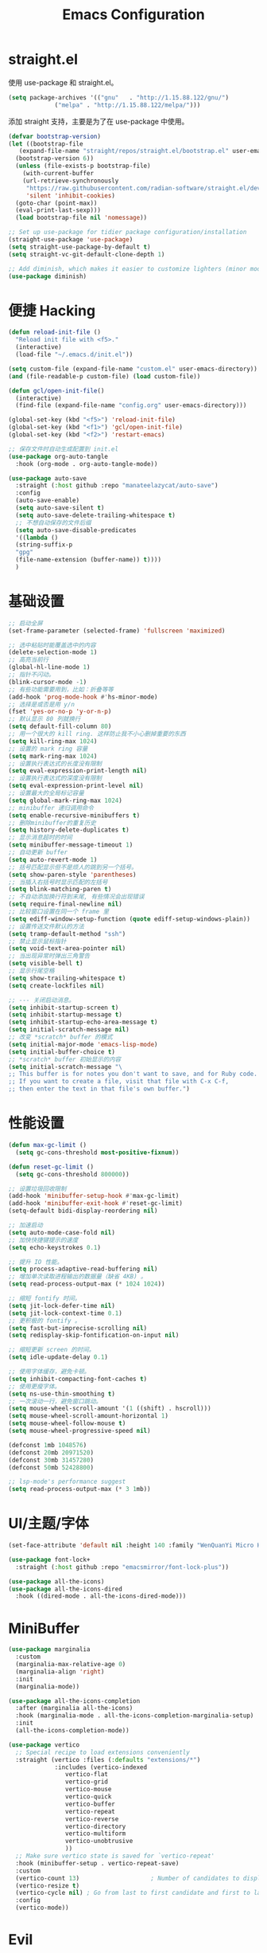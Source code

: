 #+TITLE: Emacs Configuration
#+PROPERTY: header-args :tangle init.el
#+auto_tangle: yes

* straight.el

使用 use-package 和 straight.el。

#+begin_src emacs-lisp
  (setq package-archives '(("gnu"   . "http://1.15.88.122/gnu/")
			   ("melpa" . "http://1.15.88.122/melpa/")))
#+end_src

添加 straight 支持，主要是为了在 use-package 中使用。

#+begin_src emacs-lisp
  (defvar bootstrap-version)
  (let ((bootstrap-file
	 (expand-file-name "straight/repos/straight.el/bootstrap.el" user-emacs-directory))
	(bootstrap-version 6))
    (unless (file-exists-p bootstrap-file)
      (with-current-buffer
	  (url-retrieve-synchronously
	   "https://raw.githubusercontent.com/radian-software/straight.el/develop/install.el"
	   'silent 'inhibit-cookies)
	(goto-char (point-max))
	(eval-print-last-sexp)))
    (load bootstrap-file nil 'nomessage))

  ;; Set up use-package for tidier package configuration/installation
  (straight-use-package 'use-package)
  (setq straight-use-package-by-default t)
  (setq straight-vc-git-default-clone-depth 1)

  ;; Add diminish, which makes it easier to customize lighters (minor mode display)
  (use-package diminish)
#+end_src

* 便捷 Hacking
#+begin_src emacs-lisp
  (defun reload-init-file ()
    "Reload init file with <f5>."
    (interactive)
    (load-file "~/.emacs.d/init.el"))

  (setq custom-file (expand-file-name "custom.el" user-emacs-directory))
  (and (file-readable-p custom-file) (load custom-file))

  (defun gcl/open-init-file()
    (interactive)
    (find-file (expand-file-name "config.org" user-emacs-directory)))

  (global-set-key (kbd "<f5>") 'reload-init-file)
  (global-set-key (kbd "<f1>") 'gcl/open-init-file)
  (global-set-key (kbd "<f2>") 'restart-emacs)

  ;; 保存文件时自动生成配置到 init.el
  (use-package org-auto-tangle
    :hook (org-mode . org-auto-tangle-mode))

  (use-package auto-save
    :straight (:host github :repo "manateelazycat/auto-save")
    :config
    (auto-save-enable)
    (setq auto-save-silent t)
    (setq auto-save-delete-trailing-whitespace t)
    ;; 不想自动保存的文件后缀
    (setq auto-save-disable-predicates
	'((lambda ()
	(string-suffix-p
	"gpg"
	(file-name-extension (buffer-name)) t))))
    )
#+end_src

* 基础设置
#+begin_src emacs-lisp
  ;; 启动全屏
  (set-frame-parameter (selected-frame) 'fullscreen 'maximized)

  ;; 选中粘贴时能覆盖选中的内容
  (delete-selection-mode 1)
  ;; 高亮当前行
  (global-hl-line-mode 1)
  ;; 指针不闪动。
  (blink-cursor-mode -1)
  ;; 有些功能需要用到，比如：折叠等等
  (add-hook 'prog-mode-hook #'hs-minor-mode)
  ;; 选择是或否是用 y/n
  (fset 'yes-or-no-p 'y-or-n-p)
  ;; 默认显示 80 列就换行
  (setq default-fill-column 80)
  ;; 用一个很大的 kill ring. 这样防止我不小心删掉重要的东西
  (setq kill-ring-max 1024)
  ;; 设置的 mark ring 容量
  (setq mark-ring-max 1024)
  ;; 设置执行表达式的长度没有限制
  (setq eval-expression-print-length nil)
  ;; 设置执行表达式的深度没有限制
  (setq eval-expression-print-level nil)
  ;; 设置最大的全局标记容量
  (setq global-mark-ring-max 1024)
  ;; minibuffer 递归调用命令
  (setq enable-recursive-minibuffers t)
  ;; 删除minibuffer的重复历史
  (setq history-delete-duplicates t)
  ;; 显示消息超时的时间
  (setq minibuffer-message-timeout 1)
  ;; 自动更新 buffer
  (setq auto-revert-mode 1)
  ;; 括号匹配显示但不是烦人的跳到另一个括号。
  (setq show-paren-style 'parentheses)
  ;; 当插入右括号时显示匹配的左括号
  (setq blink-matching-paren t)
  ;; 不自动添加换行符到末尾, 有些情况会出现错误
  (setq require-final-newline nil)
  ;; 比较窗口设置在同一个 frame 里
  (setq ediff-window-setup-function (quote ediff-setup-windows-plain))
  ;; 设置传送文件默认的方法
  (setq tramp-default-method "ssh")
  ;; 禁止显示鼠标指针
  (setq void-text-area-pointer nil)
  ;; 当出现异常时弹出三角警告
  (setq visible-bell t)
  ;; 显示行尾空格
  (setq show-trailing-whitespace t)
  (setq create-lockfiles nil)

  ;; --- 关闭启动消息。
  (setq inhibit-startup-screen t)
  (setq inhibit-startup-message t)
  (setq inhibit-startup-echo-area-message t)
  (setq initial-scratch-message nil)
  ;; 改变 *scratch* buffer 的模式
  (setq initial-major-mode 'emacs-lisp-mode)
  (setq initial-buffer-choice t)
  ;; *scratch* buffer 初始显示的内容
  (setq initial-scratch-message "\
  ;; This buffer is for notes you don't want to save, and for Ruby code.
  ;; If you want to create a file, visit that file with C-x C-f,
  ;; then enter the text in that file's own buffer.")
#+end_src
* 性能设置
#+begin_src emacs-lisp
  (defun max-gc-limit ()
    (setq gc-cons-threshold most-positive-fixnum))

  (defun reset-gc-limit ()
    (setq gc-cons-threshold 800000))

  ;; 设置垃圾回收限制
  (add-hook 'minibuffer-setup-hook #'max-gc-limit)
  (add-hook 'minibuffer-exit-hook #'reset-gc-limit)
  (setq-default bidi-display-reordering nil)

  ;; 加速启动
  (setq auto-mode-case-fold nil)
  ;; 加快快捷键提示的速度
  (setq echo-keystrokes 0.1)

  ;; 提升 IO 性能。
  (setq process-adaptive-read-buffering nil)
  ;; 增加单次读取进程输出的数据量（缺省 4KB) 。
  (setq read-process-output-max (* 1024 1024))

  ;; 缩短 fontify 时间。
  (setq jit-lock-defer-time nil)
  (setq jit-lock-context-time 0.1)
  ;; 更积极的 fontify 。
  (setq fast-but-imprecise-scrolling nil)
  (setq redisplay-skip-fontification-on-input nil)

  ;; 缩短更新 screen 的时间。
  (setq idle-update-delay 0.1)

  ;; 使用字体缓存，避免卡顿。
  (setq inhibit-compacting-font-caches t)
  ;; 使用更瘦字体。
  (setq ns-use-thin-smoothing t)
  ;; 一次滚动一行，避免窗口跳动。
  (setq mouse-wheel-scroll-amount '(1 ((shift) . hscroll)))
  (setq mouse-wheel-scroll-amount-horizontal 1)
  (setq mouse-wheel-follow-mouse t)
  (setq mouse-wheel-progressive-speed nil)

  (defconst 1mb 1048576)
  (defconst 20mb 20971520)
  (defconst 30mb 31457280)
  (defconst 50mb 52428800)

  ;; lsp-mode's performance suggest
  (setq read-process-output-max (* 3 1mb))
#+end_src
* UI/主题/字体
#+begin_src emacs-lisp
  (set-face-attribute 'default nil :height 140 :family "WenQuanYi Micro Hei Mono")

  (use-package font-lock+
    :straight (:host github :repo "emacsmirror/font-lock-plus"))

  (use-package all-the-icons)
  (use-package all-the-icons-dired
    :hook ((dired-mode . all-the-icons-dired-mode)))
#+end_src
* MiniBuffer

#+begin_src emacs-lisp
  (use-package marginalia
    :custom
    (marginalia-max-relative-age 0)
    (marginalia-align 'right)
    :init
    (marginalia-mode))

  (use-package all-the-icons-completion
    :after (marginalia all-the-icons)
    :hook (marginalia-mode . all-the-icons-completion-marginalia-setup)
    :init
    (all-the-icons-completion-mode))

  (use-package vertico
    ;; Special recipe to load extensions conveniently
    :straight (vertico :files (:defaults "extensions/*")
		       :includes (vertico-indexed
				  vertico-flat
				  vertico-grid
				  vertico-mouse
				  vertico-quick
				  vertico-buffer
				  vertico-repeat
				  vertico-reverse
				  vertico-directory
				  vertico-multiform
				  vertico-unobtrusive
				  ))
    ;; Make sure vertico state is saved for `vertico-repeat'
    :hook (minibuffer-setup . vertico-repeat-save)
    :custom
    (vertico-count 13)                    ; Number of candidates to display
    (vertico-resize t)
    (vertico-cycle nil) ; Go from last to first candidate and first to last (cycle)?
    :config
    (vertico-mode))
#+end_src


* Evil
#+begin_src emacs-lisp
  (use-package which-key
    :hook (after-init . which-key-mode)
    :ensure t
    :init
    (setq which-key-side-window-location 'bottom)
    (setq which-key-show-early-on-C-h t)
    (setq which-key-idle-delay 0.1)
    ;;(setq which-key-idle-secondary-delay 0.05)
    (which-key-mode)
    )

  (use-package evil
    :ensure t
    :init
    (evil-mode)
    :config
    ;; 退出编辑模式后光标留在原地
    (setq evil-move-cursor-back nil)
    ;; 让回车，TAB，空格键保持原来的功能
    (with-eval-after-load 'evil-maps
      (define-key evil-motion-state-map (kbd "RET") nil)
      (define-key evil-motion-state-map (kbd "TAB") nil)
      (define-key evil-motion-state-map (kbd "SPC") nil))
    (progn
      (setcdr evil-insert-state-map nil)
      (define-key evil-insert-state-map [escape] 'evil-normal-state)

      ;; --- 解绑一些按键
      (evil-global-set-key 'normal (kbd "c") nil)

      (setcdr evil-insert-state-map nil)
      (define-key evil-insert-state-map [escape] 'evil-normal-state)
      (setq-default evil-ex-search-persistent-highlight nil)

      (define-key evil-motion-state-map (kbd "0") 'evil-end-of-line)

      (evil-global-set-key 'normal "f" 'evil-avy-goto-char)
      (evil-global-set-key 'normal "w" 'evil-avy-goto-word-1)
      (evil-global-set-key 'motion "-" 'org-decrease-number-at-point)
      (evil-global-set-key 'motion "+" 'org-increase-number-at-point)

      (evil-global-set-key 'normal (kbd "cc") 'evilnc-copy-and-comment-lines)
      )
    )

  (use-package evil-nerd-commenter
    :ensure t)
#+end_src

在一些模式中关闭 evil-mode:

#+begin_src emacs-lisp
;; (evil-set-initial-state 'color-rg-mode 'emacs)
;; (evil-set-initial-state 'multi-vterm-mode 'emacs)
;; (evil-set-initial-state 'vterm-mode 'emacs)
;; (evil-set-initial-state 'magit-mode 'emacs)
;; (evil-set-initial-state 'dired-mode 'emacs)
;; (evil-set-initial-state 'magit-branch-manager-mode 'emacs)
#+end_src

* General
#+begin_src emacs-lisp
(use-package general)
#+end_src
** Fn
#+begin_src emacs-lisp
(general-define-key
 ;; "<f2>" 'restart-emacs
 )
#+end_src

** 逗号前缀

#+begin_src emacs-lisp
(general-create-definer global-leader
  :keymaps 'override
  :states '(emacs normal hybrid motion visual operator)
  :prefix ","
  "" '(:ignore t :which-key (lambda (arg) `(,(cadr (split-string (car arg) " ")) . ,(replace-regexp-in-string "-mode$" "" (symbol-name major-mode))))))

(global-leader
  ;; "c" 'blamer-show-posframe-commit-info
  )
#+end_src

** SPC 空格

#+begin_src emacs-lisp
  (general-create-definer global-definer
    :keymaps 'override
    :states '(insert emacs normal hybrid motion visual operator)
    :prefix "SPC"
    :non-normal-prefix "C-SPC")

  (global-definer
   ;; "TAB" 'projectile-persp-switch-project
   "SPC" 'execute-extended-command
   ;; "0" 'select-window-0
   ;; "1" 'select-window-1
   ;; "2" 'select-window-2
   ;; "3" 'select-window-3
   "," 'delete-window
   "." 'kill-this-buffer
   ;; ";" 'kill-other-window-buffer
   ;; "x" 'switch-to-scratch-buffer
   ;; "`" 'multi-vterm-project
   )

  ;; 可以定制 SPC <key1> <key2> ...
  (defmacro +general-global-menu! (name infix-key &rest body)
    "Create a definer named +general-global-NAME wrapping global-definer.
    Create prefix map: +general-global-NAME. Prefix bindings in BODY with INFIX-KEY."
    (declare (indent 2))
    `(progn
       (general-create-definer ,(intern (concat "+general-global-" name))
	 :wrapping global-definer
	 :prefix-map ',(intern (concat "+general-global-" name "-map"))
	 :infix ,infix-key
	 :wk-full-keys nil
	 "" '(:ignore t :which-key ,name))
       (,(intern (concat "+general-global-" name))
	,@body)))
#+end_src

*** SPC a 应用类
#+begin_src emacs-lisp
  (+general-global-menu! "apps" "a"
			 "a" 'org-agenda
			 "c" 'agenda)
#+end_src

*** SPC b Buffer 相关

#+begin_src emacs-lisp
  (+general-global-menu! "buffer" "b"
			 ;; "b" 'consult-buffer
			 ;; "o" 'consult-buffer-other-window
			 "p" 'previous-buffer
			 "n" 'next-buffer
			 "k" 'kill-buffer
			 "d" 'kill-current-buffer
			 "i" 'ibuffer
			 ;; "r" 'crux-rename-buffer-and-file
			 ;; "x" 'crux-kill-other-buffers
			 ;; "f" 'gcl/open-current-directory
			 )
#+end_src


*** SPC f 文件相关

#+begin_src emacs-lisp
  (+general-global-menu! "files" "f"
			 ;; "o" 'crux-open-with
			 ;; "p" 'consult-find
			 "f" 'find-file
			 ;; "d" 'crux-delete-file-and-buffer
			 ;; "r" 'crux-rename-file-and-buffer
			 )
#+end_src

*** SPC l 加载或链接相关

#+begin_src emacs-lisp
  (+general-global-menu! "load&link" "l"
			 ;; test: https://blog.cheng92.com
			 ;; "o" 'link-hint-open-link
			 ;; "c" 'link-hint-copy-link
			 )
#+end_src

*** SPC p 项目相关

#+begin_src emacs-lisp
  (+general-global-menu! "projects" "p"
			 ;; "p" 'consult-projectile-switch-project
			 ;; "f" 'consult-projectile-find-file
			 ;; "d" 'consult-projectile-find-dir
			 ;; "b" 'consult-projectile-switch-to-buffer
			 ;; "B" 'consult-project-buffer
			 )
#+end_src

*** SPC q 查询相关

#+begin_src emacs-lisp
  (+general-global-menu! "query" "q"
			 ;; "r" 'restart-emacs
			 )
#+end_src

*** SPC s 搜索相关

#+begin_src emacs-lisp
  (+general-global-menu! "search" "s"
			 ;; "p" 'consult-ripgrep
			 ;; "i" 'color-rg-search-input
			 ;; "I" 'color-rg-search-input-in-project
			 ;; "s" 'color-rg-search-symbol
			 ;; "S" 'color-rg-search-symbol-in-project
			 )
#+end_src

*** SPC w 窗口相关

#+begin_src emacs-lisp
  (+general-global-menu! "window" "w"
			 "," 'delete-window
			 "-" 'split-window-below
			 "v" 'split-window-right
			 "m" 'delete-other-windows
			 "h" 'evil-window-left
			 "l" 'evil-window-right
			 "j" 'evil-window-down
			 "k" 'evil-window-up)
#+end_src

** 组合按键
*** Control 组合键(C)
#+begin_src emacs-lisp
  (general-define-key
   ;; "C-;" 'embark-act
   "C-=" 'er/expand-region
   ;; "C-a" 'crux-move-beginning-of-line
   ;; "C-r" 'crux-rename-buffer-and-file
   ;; "C-j" 'emmet-expand-yas
   ;; "C-s" 'consult-line
   ;; "C-'" 'toggle-quotes-plus
   ;; "C-`" 'vterm-toggle
   ;; "C-w" 'evil-delete-backward-word
   ;; "C-p" 'previous-line
   ;; C-S-<key>
   ;; "C-S-h" 'buf-move-left
   ;; "C-S-l" 'buf-move-right
   ;; "C-S-j" 'buf-move-down
   ;; "C-S-k" 'buf-move-up
   ;; "C-S-o" 'duplicate-line-or-region-above
   ;; "C-S-n" 'duplicate-line-or-region-below

   ;; C-c
   ;; 1 + 2 + 3
   ;; "C-c =" 'math-at-point
   ;; C-c f  -> hydra-lsp/body
   ;; "C-c b" 'consult-bookmark
   ;; "C-c h" 'consult-history
   ;; "C-c o" 'consult-outline
   ;; "C-c y" nil
   ;; "C-c y y" 'popweb-dict-bing-pointer
   ;; "C-c ;" 'popweb-dict-bing-input
   ;; "C-c Y" 'fanyi-dwim2
   ;; "C-c t" 'gcl/insert-current-time
   ;; "C-c d" 'gcl/insert-standard-date
   ;; "C-c c" 'copy-buffer-file-name-as-kill
   ;; "C-c i" 'org-mac-link-get-link
   ;; "C-c e" 'consult-flycheck
   ;; "C-c e" 'consult-flycheck
   ;; "C-c r" 'vr/replace
   ;; "C-c q" 'vr/query-replace
   ;; "C-c m" 'vr/mc-mark
   ;; "C-c u" 'uuidgen
   )
#+end_src

*** Command 组合键(s)

#+begin_src emacs-lisp
  (general-define-key
   ;; "<s-backspace>" 'crux-kill-line-backwards
   ;; "<s-left>" 'windmove-left
   ;; "<s-right>" 'windmove-right
   ;; "<s-down>" 'windmove-down
   ;; "<s-up>" 'windmove-up
   ;; "s-," 'bury-buffer
   ;; "s-." 'unbury-buffer
   ;; "s-<" 'watch-other-window-up-line
   ;; "s->" 'watch-other-window-down-line
   ;; "s-0" 'sp-splice-sexp
   ;; "s-p" 'move-text-up
   ;; "s-n" 'move-text-down
   ;; "s-m" 'toggle-input-method
   ;; "s-o" 'toggle-one-window
   "s-R" 're-builder
   ;; "s-i" 'gcl/string-inflection-cycle-auto
   ;; "s-d" 'consult-dir
   ;; "s-F" 'format-all-buffer
   ;; "s-h" 'gcl/urls/body
   ;; "s-`" 'vterm-toggle
   ;; "s-'" 'vertico-repeat

   ;; s-g
   "s-g" nil
   ;; "s-g o" 'consult-outline
   ;; "s-g m" 'consult-mark
   ;; "s-g k" 'consult-global-mark
   ;; "s-g i" 'consult-yasnippet
   )
#+end_src

*** Option/Alt 组合键(M)

#+begin_src emacs-lisp
  (general-define-key
   ;; M, Option/Alt
   ;; "M-s" 'symbol-overlay-put
   ;; "M-n" 'symbol-overlay-switch-forward
   ;; "M-p" 'symbol-overlay-switch-backward
   ;; "M-c" 'symbol-overlay-remove-all
   ;; "M-*" 'tempel-insert
   ;; "M-+" 'tempel-complete
   ;; "M-'" 'consult-register-store
   ;; "M-#" 'consult-register-load
   "M-;" 'evilnc-comment-or-uncomment-lines
   ;; "M-e" 'emojify-insert-emoji
   ;; "M-d" 'dash-at-point
   ;; "M-j" 'rime-inline-ascii
   ;; "M-i" 'consult-imenu
   ;; "M-m" 'blamer-show-posframe-commit-info
   )
#+end_src

* 文字编辑
#+begin_src emacs-lisp
(use-package expand-region)
#+end_src
* 开发设置

node 包路径：

#+begin_src emacs-lisp
(setenv "NODE_PATH" "/usr/local/lib/node_modules")
#+end_src

** orderless

#+begin_src emacs-lisp
  ;; Optionally use the `orderless' completion style.
  (use-package orderless
    :init
    ;; Configure a custom style dispatcher (see the Consult wiki)
    ;; (setq orderless-style-dispatchers '(+orderless-dispatch)
    ;;       orderless-component-separator #'orderless-escapable-split-on-space)
    (setq completion-styles '(orderless-fast)
	  completion-category-defaults nil
	  completion-category-overrides '((file (styles . (partial-completion)))))


    :config
    (defun orderless-fast-dispatch (word index total)
      (and (= index 0) (= total 1) (length< word 4)
	   `(orderless-regexp . ,(concat "^" (regexp-quote word)))))

    (orderless-define-completion-style orderless-fast
      (orderless-style-dispatchers '(orderless-fast-dispatch))
      (orderless-matching-styles '(orderless-literal orderless-regexp)))
    )


#+end_src

** corfu

#+begin_src emacs-lisp
  (use-package corfu
    :after orderless
    ;; Optional customizations
    :custom
    (corfu-cycle t)                ;; Enable cycling for `corfu-next/previous'
    (corfu-auto t)                 ;; Enable auto completion
    (corfu-quit-at-boundary nil)     ;; Automatically quit at word boundary
    (corfu-quit-no-match t)        ;; Automatically quit if there is no match
    (corfu-auto-delay 0)
    ;; 输入两个字符开始实例
    (corfu-auto-prefix 2)
    ;; (corfu-separator ?\s)          ;; Orderless field separator
    (corfu-preview-current nil)    ;; Disable current candidate preview
    (corfu-preselect-first t)    ;; Enable candidate preselection
    ;; (corfu-on-exact-match nil)     ;; Configure handling of exact matches
    ;; (corfu-echo-documentation nil) ;; Disable documentation in the echo area
    ;; (corfu-scroll-margin 5)        ;; Use scroll margin
    ;; (corfu-min-width 80)
    (corfu-max-width 80)
    :bind
    (:map corfu-map
	  ("C-j" . corfu-next)
	  ("C-k" . corfu-previous)
	  ("<escape>" . corfu-quit)
	  ;; ("M-l" . corfu-show-location)
	  ;; ("M-d" . corfu-show-documentation)
	  )
    :init
    (global-corfu-mode)
    :config
    (defun corfu-enable-always-in-minibuffer ()
      "Enable Corfu in the minibuffer if Vertico/Mct are not active."
      (unless (or (bound-and-true-p mct--active)
		  (bound-and-true-p vertico--input))
	;; (setq-local corfu-auto nil) Enable/disable auto completion
	(corfu-mode 1)))
    (add-hook 'minibuffer-setup-hook #'corfu-enable-always-in-minibuffer 1)
    )

  (use-package kind-icon
    :after corfu
    :custom
    (kind-icon-use-icons t)
    (kind-icon-default-face 'corfu-default) ; Have background color be the same as `corfu' face background
    (kind-icon-blend-background nil)  ; Use midpoint color between foreground and background colors ("blended")?
    (kind-icon-blend-frac 0.08)
    :config
    (add-to-list 'corfu-margin-formatters #'kind-icon-margin-formatter) ; Enable `kind-icon'
    )

  (use-package corfu-doc
    ;; NOTE 2022-02-05: At the time of writing, `corfu-doc' is not yet on melpa
    :straight (corfu-doc :type git :host github :repo "galeo/corfu-doc")
    :after corfu
    :hook (corfu-mode . corfu-doc-mode)
    :bind
    (:map corfu-map
	  ("M-n" . corfu-doc-scroll-up)
	  ("M-p" . corfu-doc-scroll-down))
    :custom
    (corfu-doc-delay 0.5)
    (corfu-doc-max-width 70)
    (corfu-doc-max-height 20)

    ;; NOTE 2022-02-05: I've also set this in the `corfu' use-package to be
    ;; extra-safe that this is set when corfu-doc is loaded. I do not want
    ;; documentation shown in both the echo area and in the `corfu-doc' popup.
    (corfu-echo-documentation nil))

  ;; A few more useful configurations...
  (use-package emacs
    :init
    (setq completion-cycle-threshold 2)
    (setq tab-always-indent 'complete))

  ;; Use Dabbrev with Corfu!
  (use-package dabbrev
    ;; Swap M-/ and C-M-/
    :bind (("M-/" . dabbrev-completion)
	   ("C-M-/" . dabbrev-expand))
    ;; Other useful Dabbrev configurations.
    :custom
    (dabbrev-ignored-buffer-regexps '("\\.\\(?:pdf\\|jpe?g\\|png\\)\\'")))

#+end_src

** lsp-mode

#+begin_src emacs-lisp
  (use-package lsp-mode
    :init
    ;; set prefix for lsp-command-keymap (few alternatives - "C-l", "C-c l")
    (setq lsp-keymap-prefix "C-c l")
    :hook ((js2-mode . lsp)
	   (web-mode . lsp)
	   (typescript-mode . lsp)
	   ;; if you want which-key integration
	   (lsp-mode . lsp-enable-which-key-integration))
    :custom
    (lsp-completion-provider :none)
    :commands lsp
    :config
    (setq lsp-disabled-clients '(vls))
    (setq lsp-enabled-clients '(lsp-volar))
    )


  (use-package lsp-ui :commands lsp-ui-mode)
  (use-package lsp-treemacs :commands lsp-treemacs-errors-list)
  (use-package lsp-tailwindcss
    :init
    (setq lsp-tailwindcss-add-on-mode t)
    (setq lsp-tailwindcss-major-modes
	  '(svelte-mode html-mode sgml-mode mhtml-mode web-mode css-mode js-mode))
    (add-hook 'before-save-hook 'lsp-tailwindcss-rustywind-before-save)
    )

  (use-package lsp-volar
    :straight (:host github :repo "jadestrong/lsp-volar"))

  (global-set-key (kbd "C-c l s") 'lsp-tailwindcss-rustywind)
  (global-set-key (kbd "C-c l i") 'lsp-ui-imenu)
  (global-set-key (kbd "C-c l d") 'lsp-ui-peek-find-definitions)
  (global-set-key (kbd "C-c l r") 'lsp-ui-peek-find-references)
  (global-set-key (kbd "C-c l a") 'lsp-organize-imports)
#+end_src

** web-mode

#+begin_src emacs-lisp
  (use-package dap-mode
    :hook ((lsp-mode . dap-mode)
	   (lsp-mode . dap-ui-mode))
    :bind (:map dap-mode-map
		("C-c d d" . dap-debug)
		("C-c d h" . dap-hydra)
		("C-c d b" . dap-ui-breakpoints)
		("C-c d l" . dap-ui-locals)
		("C-c d r" . dap-ui-repl)))

  (defun my/setup-js-mode ()
    (require 'dap-chrome)
    (setq tab-width 2)
    ;; 由于 lsp 已经提供了 diagnose 功能，故关闭 js2 自带的错误检查，防止干扰。
    (setq js2-mode-show-strict-warnings nil)
    (setq js2-mode-show-parse-errors nil))

  (use-package js2-mode
    :ensure t
    :after (lsp-mode dap-mode)
    :mode "\\.js\\'"
    :hook ((js2-mode . my/setup-js-mode)))

  (use-package typescript-mode
    :ensure t
    :after (lsp-mode dap-mode)
    :mode ("\\.ts\\'" "\\.tsx\\'")
    :hook ((typescript-mode . my/setup-js-mode)))

  (use-package json-mode
    :ensure t
    :mode "\\.json\\'")

  (use-package css-mode)
  (use-package scss-mode)
  (use-package emmet-mode
    :hook ((sgml-mode html-mode css-mode web-mode) . emmet-mode)
    :config
    (add-hook 'emmet-mode-hook (lambda () (setq emmet-indentation 2))) ;; indent 2 spaces.
    )

  (use-package web-mode
    :mode
    (
     ".twig$"
     ".html?$"
     ".hbs$"
     ".vue$"
     ".blade.php$"
     )
    :config
    (setq
     web-mode-markup-indent-offset 2
     web-mode-css-indent-offset 2
     web-mode-code-indent-offset 2
     web-mode-style-padding 0
     web-mode-script-padding 0
     web-mode-enable-auto-closing t
     web-mode-enable-auto-opening t
     web-mode-enable-auto-pairing nil
     web-mode-enable-auto-indentation t
     web-mode-tag-auto-close-style 1
     web-mode-enable-current-element-highlight t)

    ;; Let smartparens handle auto closing brackets, e.g. {{ }} or {% %}
    ;; https://github.com/hlissner/doom-emacs/blob/develop/modules/lang/web/%2Bhtml.el#L56
    (dolist (alist web-mode-engines-auto-pairs)
      (setcdr alist
	      (cl-loop for pair in (cdr alist)
		       unless (string-match-p "^[a-z-]" (cdr pair))
		       collect (cons (car pair)
				     (string-trim-right (cdr pair)
							"\\(?:>\\|]\\|}\\)+\\'")))))
    )

  (defun gcl/web-maybe-activate-lsp ()
    "Maybe activate language server protocol for the current buffer."
    (if (equal (gf/filename-extension (buffer-file-name)) "vue")
	(lsp-vue-mmm-enable)))
#+end_src
